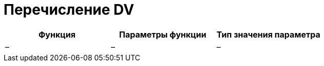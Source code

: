 = Перечисление DV

[cols=",,",options="header"]
|===
|Функция |Параметры функции |Тип значения параметра
|– |– |–
|===

